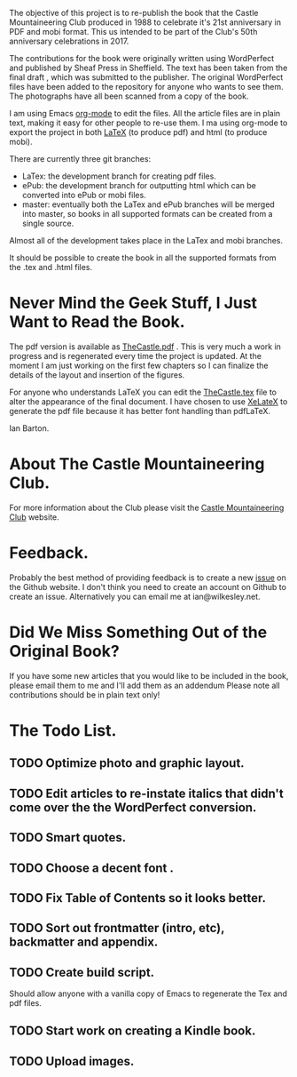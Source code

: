 :SETUP:
#+TITLE:
#+AUTHOR: Ian Barton.
#+STARTUP: content indent
#+DATE: [2015-12-03 Thu 15:51]
:END:
The objective of this project is to re-publish the book that the
Castle Mountaineering Club produced in 1988 to celebrate it's 21st
anniversary in PDF and mobi format. This us intended to be part of the
Club's 50th anniversary celebrations in 2017.

The contributions for the book were originally written using
WordPerfect and published by Sheaf Press in Sheffield. The text has
been taken from the final draft , which was submitted to the
publisher. The original WordPerfect files have been added to the
repository for anyone who wants to see them. The photographs have all
been scanned from a copy of the book.

I am using Emacs [[http://org-mode.org][org-mode]] to edit the files. All the article files
are in plain text, making it easy for other people to re-use them. I
ma using org-mode to export the project in both [[http://latex-project.org/][LaTeX]] (to produce pdf)
and html (to produce mobi).

There are currently three git branches:

- LaTex: the development branch for creating pdf files.
- ePub: the development branch for outputting html which can be
  converted into ePub or mobi files.
- master: eventually both the LaTex and ePub branches will be merged
  into master, so books in all supported formats can be created from a
  single source.

Almost all of the development takes place in the LaTex and mobi branches.

It should be possible to create the book in all the supported formats
from the .tex and .html files.

* Never Mind the Geek Stuff, I Just Want to Read the Book.
The pdf version is available as [[https://github.com/thecastle/thecastle/blob/master/org_files/TheCastle.pdf][TheCastle.pdf]] . This is very much a
work in progress and is regenerated every time the project is
updated. At the moment I am just working on the first few chapters so
I can finalize the details of the layout and insertion of the figures.

For anyone who understands LaTeX you can edit the [[https://github.com/thecastle/thecastle/blob/master/org_files/TheCastle.tex][TheCastle.tex]] file
to alter the appearance of the final document. I have chosen to use
[[http://robjhyndman.com/hyndsight/xelatex/][XeLateX]] to generate the pdf file because it has better font handling
than pdfLaTeX.

Ian Barton.

* About The Castle Mountaineering Club.
For more information about the Club please visit the [[http://castlemountineering.com][Castle Mountaineering
Club]] website.

* Feedback.
Probably the best method of providing feedback is to create a new
[[https://github.com/issues][issue]] on the Github website. I don't think you need to create an
account on Github to create an issue. Alternatively you can email me
at ian@wilkesley.net.

* Did We Miss Something Out of the Original Book?
If you have some new articles that you would like to be included in
the book, please email them to me and I'll add them as an addendum
Please note all contributions should be in plain text only!

* The Todo List.

** TODO Optimize photo and graphic layout.

** TODO Edit articles to re-instate italics that didn't come over the the WordPerfect conversion.

** TODO Smart quotes.

** TODO Choose a decent font .

** TODO Fix Table of Contents so it looks better.

** TODO Sort out frontmatter (intro, etc), backmatter and appendix.

** TODO Create build script.
Should allow anyone with a vanilla copy of Emacs to regenerate the Tex
and pdf files.

** TODO Start work on creating a Kindle book.

** TODO Upload images.
